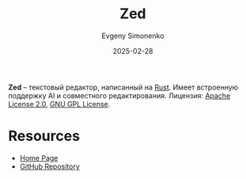 :PROPERTIES:
:ID:       49eb3e12-01ee-4c57-84cb-675d0130b939
:END:
#+TITLE: Zed
#+AUTHOR: Evgeny Simonenko
#+LANGUAGE: Russian
#+LICENSE: CC BY-SA 4.0
#+DATE: 2025-02-28
#+FILETAGS:

*Zed* -- текстовый редактор, написанный на [[id:9a0f7be6-3f32-49e5-a487-6211a090c2f3][Rust]]. Имеет встроенную поддержку AI и совместного редактирования. Лицензия: [[id:08533ad8-83e1-4aac-bc71-3bf60d141e20][Apache License 2.0]], [[id:9541deca-d668-45d6-9a8e-c295d2435c2f][GNU GPL License]].

* Resources

- [[https://zed.dev/][Home Page]]
- [[https://github.com/zed-industries/zed][GitHub Repository]]
